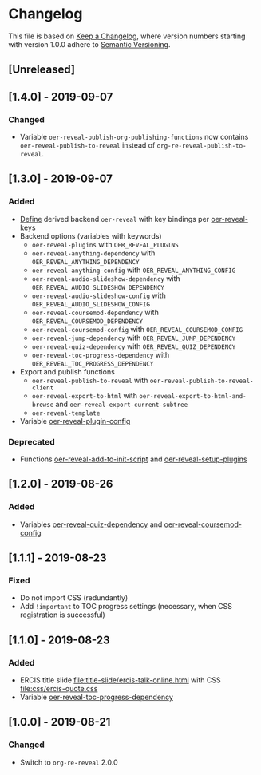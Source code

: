 # Local IspellDict: en
# SPDX-License-Identifier: GPL-3.0-or-later
# Copyright (C) 2019 Jens Lechtenbörger

* Changelog
This file is based on
[[https://keepachangelog.com/en/1.0.0/][Keep a Changelog]],
where version numbers starting with version 1.0.0 adhere to
[[https://semver.org/spec/v2.0.0.html][Semantic Versioning]].


** [Unreleased]

** [1.4.0] - 2019-09-07
*** Changed
    - Variable ~oer-reveal-publish-org-publishing-functions~ now
      contains ~oer-reveal-publish-to-reveal~ instead of
      ~org-re-reveal-publish-to-reveal~.

** [1.3.0] - 2019-09-07
*** Added
    - [[file:oer-reveal.el::(defun%20oer-reveal-define-backend%20()][Define]]
      derived backend ~oer-reveal~ with key bindings per
      [[file:oer-reveal.el::(defcustom%20oer-reveal-keys][oer-reveal-keys]]
    - Backend options (variables with keywords)
      - ~oer-reveal-plugins~ with ~OER_REVEAL_PLUGINS~
      - ~oer-reveal-anything-dependency~ with ~OER_REVEAL_ANYTHING_DEPENDENCY~
      - ~oer-reveal-anything-config~ with ~OER_REVEAL_ANYTHING_CONFIG~
      - ~oer-reveal-audio-slideshow-dependency~ with ~OER_REVEAL_AUDIO_SLIDESHOW_DEPENDENCY~
      - ~oer-reveal-audio-slideshow-config~ with ~OER_REVEAL_AUDIO_SLIDESHOW_CONFIG~
      - ~oer-reveal-coursemod-dependency~ with ~OER_REVEAL_COURSEMOD_DEPENDENCY~
      - ~oer-reveal-coursemod-config~ with ~OER_REVEAL_COURSEMOD_CONFIG~
      - ~oer-reveal-jump-dependency~ with ~OER_REVEAL_JUMP_DEPENDENCY~
      - ~oer-reveal-quiz-dependency~ with ~OER_REVEAL_QUIZ_DEPENDENCY~
      - ~oer-reveal-toc-progress-dependency~ with ~OER_REVEAL_TOC_PROGRESS_DEPENDENCY~
    - Export and publish functions
      - ~oer-reveal-publish-to-reveal~ with ~oer-reveal-publish-to-reveal-client~
      - ~oer-reveal-export-to-html~ with
        ~oer-reveal-export-to-html-and-browse~ and ~oer-reveal-export-current-subtree~
      - ~oer-reveal-template~
    - Variable [[file:oer-reveal.el::(defcustom%20oer-reveal-plugin-config][oer-reveal-plugin-config]]
*** Deprecated
    - Functions [[file:oer-reveal.el::(defun%20oer-reveal-add-to-init-script][oer-reveal-add-to-init-script]]
      and [[file:oer-reveal.el::(defun%20oer-reveal-setup-plugins][oer-reveal-setup-plugins]]

** [1.2.0] - 2019-08-26
*** Added
    - Variables
      [[file:oer-reveal.el::(defcustom%20oer-reveal-quiz-dependency][oer-reveal-quiz-dependency]]
      and [[file:oer-reveal.el::(defcustom%20oer-reveal-coursemod-config][oer-reveal-coursemod-config]]

** [1.1.1] - 2019-08-23
*** Fixed
    - Do not import CSS (redundantly)
    - Add ~!important~ to TOC progress settings (necessary, when CSS
      registration is successful)

** [1.1.0] - 2019-08-23
*** Added
    - ERCIS title slide file:title-slide/ercis-talk-online.html with
      CSS file:css/ercis-quote.css
    - Variable [[file:oer-reveal.el::(defcustom%20oer-reveal-toc-progress-dependency][oer-reveal-toc-progress-dependency]]

** [1.0.0] - 2019-08-21
*** Changed
    - Switch to ~org-re-reveal~ 2.0.0

# Remember
# - Change types: Added, Changed, Deprecated, Removed, Fixed, Security
# - Versions: Major.Minor.Patch
#   - Major for incompatible changes
#   - Minor for backwards compatible changes
#   - Patch for backwards compatible bug fixes
# - Might use Ma.Mi.P-alpha < Ma.Mi.P-alpha.1 < Ma.Mi.P-beta
